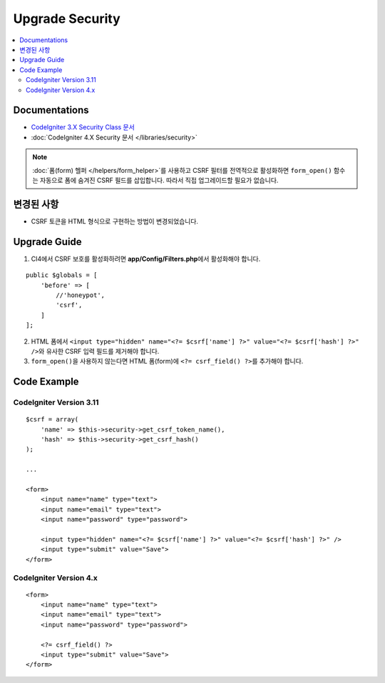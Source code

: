 Upgrade Security
################

.. contents::
    :local:
    :depth: 2


Documentations
==============

- `CodeIgniter 3.X Security Class 문서 <http://codeigniter.com/userguide3/libraries/security.html>`_
- :doc:`CodeIgniter 4.X Security 문서 </libraries/security>`

.. note::
    :doc:`폼(form) 헬퍼 </helpers/form_helper>`\ 를 사용하고 CSRF 필터를 전역적으로 활성화하면 ``form_open()`` 함수는 자동으로 폼에 숨겨진 CSRF 필드를 삽입합니다. 따라서 직접 업그레이드할 필요가 없습니다.

변경된 사항
=====================
- CSRF 토큰을 HTML 형식으로 구현하는 방법이 변경되었습니다.

Upgrade Guide
=============
1. CI4에서 CSRF 보호를 활성화하려면 **app/Config/Filters.php**\ 에서 활성화해야 합니다.

::

    public $globals = [
        'before' => [
            //'honeypot',
            'csrf',
        ]
    ];

2. HTML 폼에서 ``<input type="hidden" name="<?= $csrf['name'] ?>" value="<?= $csrf['hash'] ?>" />``\ 와 유사한 CSRF 입력 필드를 제거해야 합니다.
3. ``form_open()``\ 을 사용하지 않는다면 HTML 폼(form)에 ``<?= csrf_field() ?>``\ 를 추가해야 합니다.

Code Example
============

CodeIgniter Version 3.11
------------------------
::

    $csrf = array(
        'name' => $this->security->get_csrf_token_name(),
        'hash' => $this->security->get_csrf_hash()
    );

    ...

    <form>
        <input name="name" type="text">
        <input name="email" type="text">
        <input name="password" type="password">

        <input type="hidden" name="<?= $csrf['name'] ?>" value="<?= $csrf['hash'] ?>" />
        <input type="submit" value="Save">
    </form>

CodeIgniter Version 4.x
-----------------------
::

    <form>
        <input name="name" type="text">
        <input name="email" type="text">
        <input name="password" type="password">

        <?= csrf_field() ?>
        <input type="submit" value="Save">
    </form>
